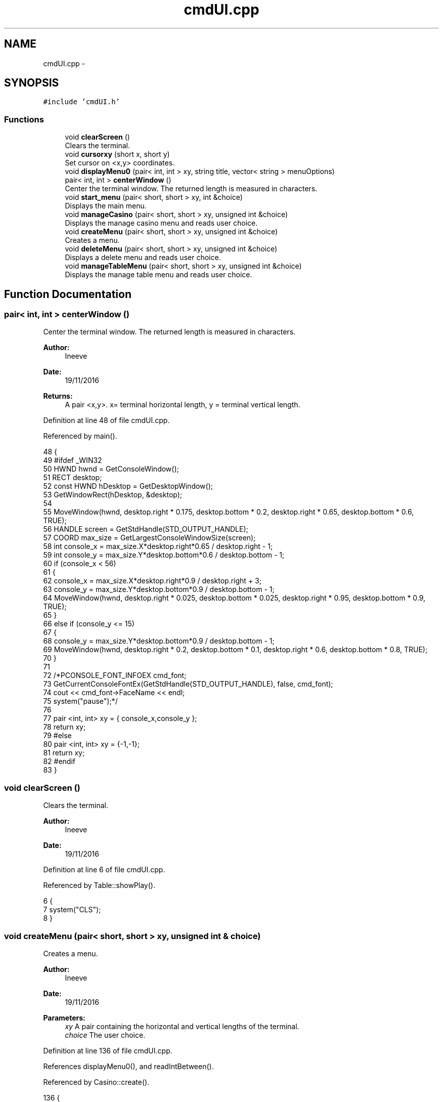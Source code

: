 .TH "cmdUI.cpp" 3 "Sun Nov 20 2016" "Version 1.0.0.0" "Aeda-Casino" \" -*- nroff -*-
.ad l
.nh
.SH NAME
cmdUI.cpp \- 
.SH SYNOPSIS
.br
.PP
\fC#include 'cmdUI\&.h'\fP
.br

.SS "Functions"

.in +1c
.ti -1c
.RI "void \fBclearScreen\fP ()"
.br
.RI "Clears the terminal\&. "
.ti -1c
.RI "void \fBcursorxy\fP (short x, short y)"
.br
.RI "Set cursor on <x,y> coordinates\&. "
.ti -1c
.RI "void \fBdisplayMenu0\fP (pair< int, int > xy, string title, vector< string > menuOptions)"
.br
.ti -1c
.RI "pair< int, int > \fBcenterWindow\fP ()"
.br
.RI "Center the terminal window\&. The returned length is measured in characters\&. "
.ti -1c
.RI "void \fBstart_menu\fP (pair< short, short > xy, int &choice)"
.br
.RI "Displays the main menu\&. "
.ti -1c
.RI "void \fBmanageCasino\fP (pair< short, short > xy, unsigned int &choice)"
.br
.RI "Displays the manage casino menu and reads user choice\&. "
.ti -1c
.RI "void \fBcreateMenu\fP (pair< short, short > xy, unsigned int &choice)"
.br
.RI "Creates a menu\&. "
.ti -1c
.RI "void \fBdeleteMenu\fP (pair< short, short > xy, unsigned int &choice)"
.br
.RI "Displays a delete menu and reads user choice\&. "
.ti -1c
.RI "void \fBmanageTableMenu\fP (pair< short, short > xy, unsigned int &choice)"
.br
.RI "Displays the manage table menu and reads user choice\&. "
.in -1c
.SH "Function Documentation"
.PP 
.SS "pair< int, int > centerWindow ()"

.PP
Center the terminal window\&. The returned length is measured in characters\&. 
.PP
\fBAuthor:\fP
.RS 4
Ineeve 
.RE
.PP
\fBDate:\fP
.RS 4
19/11/2016
.RE
.PP
\fBReturns:\fP
.RS 4
A pair <x,y>\&. x= terminal horizontal length, y = terminal vertical length\&. 
.RE
.PP

.PP
Definition at line 48 of file cmdUI\&.cpp\&.
.PP
Referenced by main()\&.
.PP
.nf
48                               {
49 #ifdef _WIN32
50         HWND hwnd = GetConsoleWindow();
51         RECT desktop;
52         const HWND hDesktop = GetDesktopWindow();
53         GetWindowRect(hDesktop, &desktop);
54 
55         MoveWindow(hwnd, desktop\&.right * 0\&.175, desktop\&.bottom * 0\&.2, desktop\&.right * 0\&.65, desktop\&.bottom * 0\&.6, TRUE);
56         HANDLE screen = GetStdHandle(STD_OUTPUT_HANDLE);
57         COORD max_size = GetLargestConsoleWindowSize(screen);
58         int console_x = max_size\&.X*desktop\&.right*0\&.65 / desktop\&.right - 1;
59         int console_y = max_size\&.Y*desktop\&.bottom*0\&.6 / desktop\&.bottom - 1;
60         if (console_x < 56)
61         {
62             console_x = max_size\&.X*desktop\&.right*0\&.9 / desktop\&.right + 3;
63             console_y = max_size\&.Y*desktop\&.bottom*0\&.9 / desktop\&.bottom - 1;
64             MoveWindow(hwnd, desktop\&.right * 0\&.025, desktop\&.bottom * 0\&.025, desktop\&.right * 0\&.95, desktop\&.bottom * 0\&.9, TRUE);
65         }
66         else if (console_y <= 15)
67         {
68             console_y = max_size\&.Y*desktop\&.bottom*0\&.9 / desktop\&.bottom - 1;
69             MoveWindow(hwnd, desktop\&.right * 0\&.2, desktop\&.bottom * 0\&.1, desktop\&.right * 0\&.6, desktop\&.bottom * 0\&.8, TRUE);
70         }
71 
72         /*PCONSOLE_FONT_INFOEX cmd_font;
73         GetCurrentConsoleFontEx(GetStdHandle(STD_OUTPUT_HANDLE), false, cmd_font);
74         cout << cmd_font->FaceName << endl;
75         system("pause");*/
76 
77         pair <int, int> xy = { console_x,console_y };
78         return xy;
79 #else
80     pair <int, int> xy = {-1,-1};
81     return xy;
82 #endif
83 }
.fi
.SS "void clearScreen ()"

.PP
Clears the terminal\&. 
.PP
\fBAuthor:\fP
.RS 4
Ineeve 
.RE
.PP
\fBDate:\fP
.RS 4
19/11/2016 
.RE
.PP

.PP
Definition at line 6 of file cmdUI\&.cpp\&.
.PP
Referenced by Table::showPlay()\&.
.PP
.nf
6                    {
7     system("CLS");
8 }
.fi
.SS "void createMenu (pair< short, short > xy, unsigned int & choice)"

.PP
Creates a menu\&. 
.PP
\fBAuthor:\fP
.RS 4
Ineeve 
.RE
.PP
\fBDate:\fP
.RS 4
19/11/2016
.RE
.PP
\fBParameters:\fP
.RS 4
\fIxy\fP A pair containing the horizontal and vertical lengths of the terminal\&. 
.br
\fIchoice\fP The user choice\&. 
.RE
.PP

.PP
Definition at line 136 of file cmdUI\&.cpp\&.
.PP
References displayMenu0(), and readIntBetween()\&.
.PP
Referenced by Casino::create()\&.
.PP
.nf
136                                                              {
137     vector <string> options = { "-\&. Create \&.\&.\&." ,"  1\&. Table" ,"  2\&. Dealer", "  3\&. Player (BOT)", "-\&. Delete\&.\&.\&.", "-\&. Manage Tables", "-\&. Stats" , "" ,"0\&. Back" };
138     system("CLS");
139     displayMenu0(xy, "1\&. Create \&.\&.\&.", options);
140     choice = readIntBetween(0, 3);
141 }
.fi
.SS "void cursorxy (short x, short y)"

.PP
Set cursor on <x,y> coordinates\&. 
.PP
\fBAuthor:\fP
.RS 4
Ineeve 
.RE
.PP
\fBDate:\fP
.RS 4
19/11/2016
.RE
.PP
\fBParameters:\fP
.RS 4
\fIx\fP The x coordinate\&. 
.br
\fIy\fP The y coordinate\&. 
.RE
.PP

.PP
Definition at line 10 of file cmdUI\&.cpp\&.
.PP
Referenced by Table::showPlay(), Table::showTableInfo(), and start_menu()\&.
.PP
.nf
10                                 {
11 #ifdef _WIN32
12         COORD p = { x, y };
13         SetConsoleCursorPosition(GetStdHandle(STD_OUTPUT_HANDLE), p);
14 #endif
15 }
.fi
.SS "void deleteMenu (pair< short, short > xy, unsigned int & choice)"

.PP
Displays a delete menu and reads user choice\&. 
.PP
\fBAuthor:\fP
.RS 4
Ineeve 
.RE
.PP
\fBDate:\fP
.RS 4
19/11/2016
.RE
.PP
\fBParameters:\fP
.RS 4
\fIxy\fP A pair containing the horizontal and vertical lengths of the terminal\&. 
.br
\fIchoice\fP The user choice\&. 
.RE
.PP

.PP
Definition at line 143 of file cmdUI\&.cpp\&.
.PP
References displayMenu0(), and readIntBetween()\&.
.PP
Referenced by Casino::eliminate()\&.
.PP
.nf
143                                                              {
144     vector <string> options = { "-\&. Create \&.\&.\&." , "-\&. Delete\&.\&.\&.", "  1\&. Table" ,"  2\&. Dealer", "  3\&. Player (BOT)", "-\&. Manage Tables", "-\&. Stats" ,"" , "0\&. Back" };
145     system("CLS");
146     displayMenu0(xy, "2\&. Delete \&.\&.\&.", options);
147     choice = readIntBetween(0, 3);
148 }
.fi
.SS "void displayMenu0 (pair< int, int > xy, string title, vector< string > menuOptions)"

.PP
Definition at line 17 of file cmdUI\&.cpp\&.
.PP
Referenced by createMenu(), deleteMenu(), manageCasino(), manageTableMenu(), and start_menu()\&.
.PP
.nf
17                                                                                 {
18     string text;
19     cout << setw((xy\&.first - 36) / 2 - 1) << (char)201; //╔
20     for (unsigned int i = 0; i <= 36; i++)
21     {
22         cout << (char)205; //═
23     }
24     cout << (char)187 << endl; //╗
25     text = title;
26     cout << setw((xy\&.first - 36) / 2 - 1) << (char)186 //║
27         << setw((38 + text\&.length()) / 2) << text
28         << setw(38 - (38 + text\&.length()) / 2) << (char)186 << endl; //║
29     cout << setw((xy\&.first - 36) / 2 - 1) << (char)204; //╠
30     for (unsigned int i = 0; i <= 36; i++)
31     {
32         cout << (char)205; //═
33     }
34     cout << (char)185 /*╣*/ << endl;
35     for (size_t i = 0; i < menuOptions\&.size(); i++)
36     {
37         text = menuOptions\&.at(i);
38         cout << setw((xy\&.first - 36) / 2 - 1) << (char)186 << setw(7) << " " << text << setw(38 - (7 + text\&.length())) << (char)186 << endl;
39     }
40     cout << setw((xy\&.first - 36) / 2 - 1) << (char)200;
41     for (unsigned int i = 0; i <= 36; i++)
42     {
43         cout << (char)205;
44     }
45     cout << (char)188 << endl << endl;
46 }
.fi
.SS "void manageCasino (pair< short, short > xy, unsigned int & choice)"

.PP
Displays the manage casino menu and reads user choice\&. 
.PP
\fBAuthor:\fP
.RS 4
Ineeve 
.RE
.PP
\fBDate:\fP
.RS 4
19/11/2016
.RE
.PP
\fBParameters:\fP
.RS 4
\fIxy\fP A pair containing the horizontal and vertical lengths of the terminal\&. 
.br
\fIchoice\fP The user choice\&. 
.RE
.PP

.PP
Definition at line 129 of file cmdUI\&.cpp\&.
.PP
References displayMenu0(), and readIntBetween()\&.
.PP
Referenced by Casino::manage()\&.
.PP
.nf
129                                                                {
130     vector <string> options = {"1\&. Create \&.\&.\&." ,"2\&. Delete\&.\&.\&.", "3\&. Manage Tables", "4\&. Stats" , "" , "0\&. Return to MENU" };
131     system("CLS");
132     displayMenu0(xy, "MANAGE CASINO", options);
133     choice = readIntBetween(0, 4);
134 }
.fi
.SS "void manageTableMenu (pair< short, short > xy, unsigned int & choice)"

.PP
Displays the manage table menu and reads user choice\&. 
.PP
\fBAuthor:\fP
.RS 4
Ineeve 
.RE
.PP
\fBDate:\fP
.RS 4
19/11/2016
.RE
.PP
\fBParameters:\fP
.RS 4
\fIxy\fP A pair containing the horizontal and vertical lengths of the terminal\&. 
.br
\fIchoice\fP The user choice\&. 
.RE
.PP

.PP
Definition at line 150 of file cmdUI\&.cpp\&.
.PP
References displayMenu0(), and readIntBetween()\&.
.PP
Referenced by Casino::manageTables()\&.
.PP
.nf
150                                                                    {
151     vector <string> options = { "-\&. Create \&.\&.\&." , "-\&. Delete\&.\&.\&.", "-\&. Manage Tables","  1\&. Set dealer", "  2\&. Add Player", "  3\&. Remove Player" , "-\&. Stats" ,"" , "0\&. Back" };
152     system("CLS");
153     displayMenu0(xy, "3\&. Manage Tables \&.\&.\&.", options);
154     choice = readIntBetween(0, 3);
155 }
.fi
.SS "void start_menu (pair< short, short > xy, int & choice)"

.PP
Displays the main menu\&. 
.PP
\fBAuthor:\fP
.RS 4
Ineeve 
.RE
.PP
\fBDate:\fP
.RS 4
19/11/2016
.RE
.PP
\fBParameters:\fP
.RS 4
\fIxy\fP A pair containing the horizontal and vertical lengths of the terminal\&. 
.br
\fIchoice\fP The user choice\&. 
.RE
.PP

.PP
Definition at line 85 of file cmdUI\&.cpp\&.
.PP
References cursorxy(), displayMenu0(), and readIntBetween()\&.
.PP
Referenced by main()\&.
.PP
.nf
85                                                      {
86     //display author rights
87     system("CLS");
88     cursorxy((xy\&.first - 50) / 2 - 2, xy\&.second - 2);
89     cout << (char)201; //╔
90     for (unsigned int i = 0; i <= 50; i++)
91     {
92         cout << (char)205; //═
93     }
94     cout << (char)187 << endl; //╗
95     cout << setw((xy\&.first - 50) / 2 - 1) << (char)186 /*║*/ << setw((50 - 31) / 2) << " " << "BlackJack " << (char)184 << " Console Application" << setw(12) << (char)186 /*║*/ << endl;
96     cout << setw((xy\&.first - 50) / 2 - 1) << (char)186 /*║*/ << setw((50 + 43) / 2) << "AEDA 2016/2017 Grupo D, All Rights Reserved" << setw(6) << (char)186 /*║*/ << endl;
97     cursorxy(0, 0);
98 
99     //draw of title (different draw if screen is small)
100     cout << endl << endl;
101     if (xy\&.first >= 78)
102     {
103         cout << setw((xy\&.first - 78) / 2 - 1) << " " << " _______    _        __      _____  _    _    _____     __     _____  _    _  " << endl
104             << setw((xy\&.first - 78) / 2 - 1) << " "  << "/_____  |  | |      /  \\    /  __/ | \\  / /  |___  |   /  \\   /  __/ | \\  / / " << endl
105             << setw((xy\&.first - 78) / 2 - 1) << " "  << "  | | | |  | |     /    \\   | |    | | / /       | |  /    \\  | |    | | / /  " << endl
106             << setw((xy\&.first - 78) / 2 - 1) << " "  << "  | |_| |  | |    |  /\\  |  | |    | |/ /        | | |  /\\  | | |    | |/ /   " << endl
107             << setw((xy\&.first - 78) / 2 - 1) << " "  << "  |  __  | | |    | |__| |  | |    |    |    _   | | | |__| | | |    |    |   " << endl
108             << setw((xy\&.first - 78) / 2 - 1) << " "  << "  | |  | | | |    |  __  |  | |    | |\\ \\   | |  | | |  __  | | |    | |\\ \\   " << endl
109             << setw((xy\&.first - 78) / 2 - 1) << " "  << "  | |__| | | \\__  | |  | |  | |__  | | \\ \\  | |__| | | |  | | | |__  | | \\ \\  " << endl
110             << setw((xy\&.first - 78) / 2 - 1) << " "  << "  |______|  \\___/ |_|  |_|  \\____\\ |_/  \\_\\ |______| |_|  |_| \\____\\ |_/  \\_\\ " << endl;
111     }
112     else
113     {
114         cout << setw((xy\&.first - 44) / 2) << (char)218 << (char)196 << (char)196 << (char)196 << (char)196 << (char)191 << (char)218 << (char)191 << " " << (char)218 << (char)196 << (char)196 << (char)196 << (char)191 << (char)218 << (char)196 << (char)196 << (char)196 << (char)191 << (char)218 << (char)191 << "     " << (char)218 << (char)191 << (char)218 << (char)196 << (char)196 << (char)196 << (char)191 << (char)218 << (char)196 << (char)196 << (char)196 << (char)191 << (char)218 << (char)191 << endl
115             << setw((xy\&.first - 44) / 2) << (char)192 << (char)191 << (char)218 << (char)196 << (char)191 << (char)179 << (char)179 << (char)179 << " " << (char)179 << (char)218 << (char)196 << (char)191 << (char)179 << (char)179 << (char)218 << (char)196 << (char)196 << (char)217 << (char)179 << (char)179 << (char)218 << (char)191 << "   " << (char)179 << (char)179 << (char)179 << (char)218 << (char)196 << (char)191 << (char)179 << (char)179 << (char)218 << (char)196 << (char)196 << (char)217 << (char)179 << (char)179 << (char)218 << (char)191 << endl
116             << setw((xy\&.first - 44) / 2) << " " << (char)179 << (char)192 << (char)196 << (char)217 << (char)179 << (char)179 << (char)179 << " " << (char)179 << (char)192 << (char)196 << (char)217 << (char)179 << (char)179 << (char)179 << "   " << (char)179 << (char)192 << (char)217 << (char)192 << (char)191 << "  " << (char)179 << (char)179 << (char)179 << (char)192 << (char)196 << (char)217 << (char)179 << (char)179 << (char)179 << "   " << (char)179 << (char)192 << (char)217 << (char)192 << (char)191 << endl
117             << setw((xy\&.first - 44) / 2) << " " << (char)179 << (char)218 << (char)196 << (char)191 << (char)179 << (char)179 << (char)179 << " " << (char)179 << (char)218 << (char)196 << (char)191 << (char)179 << (char)179 << (char)179 << "   " << (char)179 << (char)218 << (char)196 << (char)191 << (char)179 << (char)218 << (char)191 << (char)179 << (char)179 << (char)179 << (char)218 << (char)196 << (char)191 << (char)179 << (char)179 << (char)179 << "   " << (char)179 << (char)218 << (char)196 << (char)191 << (char)179 << endl
118             << setw((xy\&.first - 44) / 2) << (char)218 << (char)217 << (char)192 << (char)196 << (char)217 << (char)179 << (char)179 << (char)192 << (char)191 << (char)179 << (char)179 << " " << (char)179 << (char)179 << (char)179 << (char)192 << (char)196 << (char)196 << (char)191 << (char)179 << (char)179 << " " << (char)179 << (char)179 << (char)179 << (char)192 << (char)217 << (char)179 << (char)179 << (char)179 << " " << (char)179 << (char)179 << (char)179 << (char)192 << (char)196 << (char)196 << (char)191 << (char)179 << (char)179 << " " << (char)179 << (char)179 << endl
119             << setw((xy\&.first - 44) / 2) << (char)192 << (char)196 << (char)196 << (char)196 << (char)196 << (char)217 << (char)192 << (char)196 << (char)217 << (char)192 << (char)217 << " " << (char)192 << (char)217 << (char)192 << (char)196 << (char)196 << (char)196 << (char)217 << (char)192 << (char)217 << " " << (char)192 << (char)217 << (char)192 << (char)196 << (char)196 << (char)217 << (char)192 << (char)217 << " " << (char)192 << (char)217 << (char)192 << (char)196 << (char)196 << (char)196 << (char)217 << (char)192 << (char)217 << " " << (char)192 << (char)217 << endl;
120     }
121     cout << endl << endl;
122 
123     //display menu
124     vector <string> options = {"1\&. Play" ,"2\&. Simulation", "3\&. Choose Table", "4\&. Manage Casino", "" ,"0\&. EXIT"};
125     displayMenu0(xy, "MENU", options);
126     choice = readIntBetween(0, 4);
127 }
.fi
.SH "Author"
.PP 
Generated automatically by Doxygen for Aeda-Casino from the source code\&.
